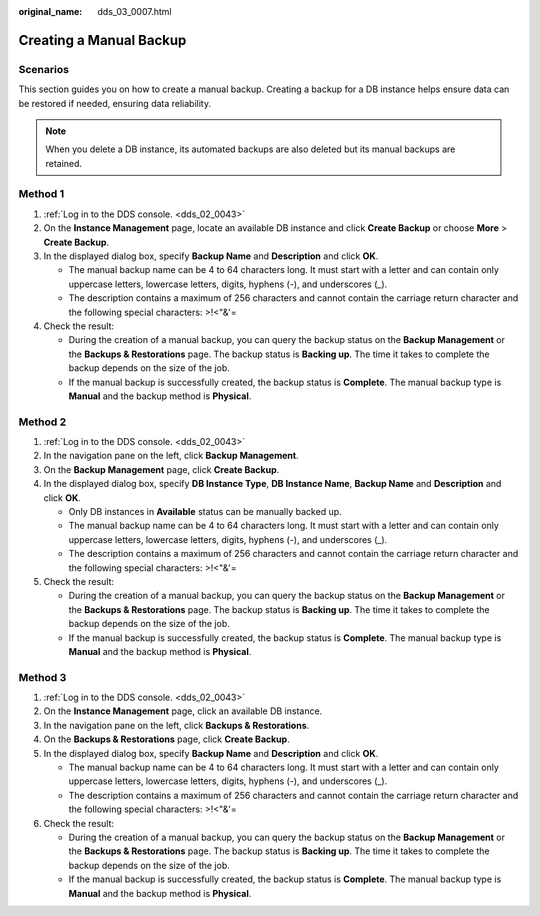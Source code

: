 :original_name: dds_03_0007.html

.. _dds_03_0007:

Creating a Manual Backup
========================

**Scenarios**
-------------

This section guides you on how to create a manual backup. Creating a backup for a DB instance helps ensure data can be restored if needed, ensuring data reliability.

.. note::

   When you delete a DB instance, its automated backups are also deleted but its manual backups are retained.

Method 1
--------

#. :ref:`Log in to the DDS console. <dds_02_0043>`
#. On the **Instance Management** page, locate an available DB instance and click **Create Backup** or choose **More** > **Create Backup**.
#. In the displayed dialog box, specify **Backup Name** and **Description** and click **OK**.

   -  The manual backup name can be 4 to 64 characters long. It must start with a letter and can contain only uppercase letters, lowercase letters, digits, hyphens (-), and underscores (_).
   -  The description contains a maximum of 256 characters and cannot contain the carriage return character and the following special characters: >!<"&'=

#. Check the result:

   -  During the creation of a manual backup, you can query the backup status on the **Backup Management** or the **Backups & Restorations** page. The backup status is **Backing up**. The time it takes to complete the backup depends on the size of the job.
   -  If the manual backup is successfully created, the backup status is **Complete**. The manual backup type is **Manual** and the backup method is **Physical**.

Method 2
--------

#. :ref:`Log in to the DDS console. <dds_02_0043>`
#. In the navigation pane on the left, click **Backup Management**.
#. On the **Backup Management** page, click **Create Backup**.
#. In the displayed dialog box, specify **DB Instance Type**, **DB Instance Name**, **Backup Name** and **Description** and click **OK**.

   -  Only DB instances in **Available** status can be manually backed up.
   -  The manual backup name can be 4 to 64 characters long. It must start with a letter and can contain only uppercase letters, lowercase letters, digits, hyphens (-), and underscores (_).
   -  The description contains a maximum of 256 characters and cannot contain the carriage return character and the following special characters: >!<"&'=

#. Check the result:

   -  During the creation of a manual backup, you can query the backup status on the **Backup Management** or the **Backups & Restorations** page. The backup status is **Backing up**. The time it takes to complete the backup depends on the size of the job.
   -  If the manual backup is successfully created, the backup status is **Complete**. The manual backup type is **Manual** and the backup method is **Physical**.

Method 3
--------

#. :ref:`Log in to the DDS console. <dds_02_0043>`
#. On the **Instance Management** page, click an available DB instance.
#. In the navigation pane on the left, click **Backups & Restorations**.
#. On the **Backups & Restorations** page, click **Create Backup**.
#. In the displayed dialog box, specify **Backup Name** and **Description** and click **OK**.

   -  The manual backup name can be 4 to 64 characters long. It must start with a letter and can contain only uppercase letters, lowercase letters, digits, hyphens (-), and underscores (_).
   -  The description contains a maximum of 256 characters and cannot contain the carriage return character and the following special characters: >!<"&'=

#. Check the result:

   -  During the creation of a manual backup, you can query the backup status on the **Backup Management** or the **Backups & Restorations** page. The backup status is **Backing up**. The time it takes to complete the backup depends on the size of the job.
   -  If the manual backup is successfully created, the backup status is **Complete**. The manual backup type is **Manual** and the backup method is **Physical**.
